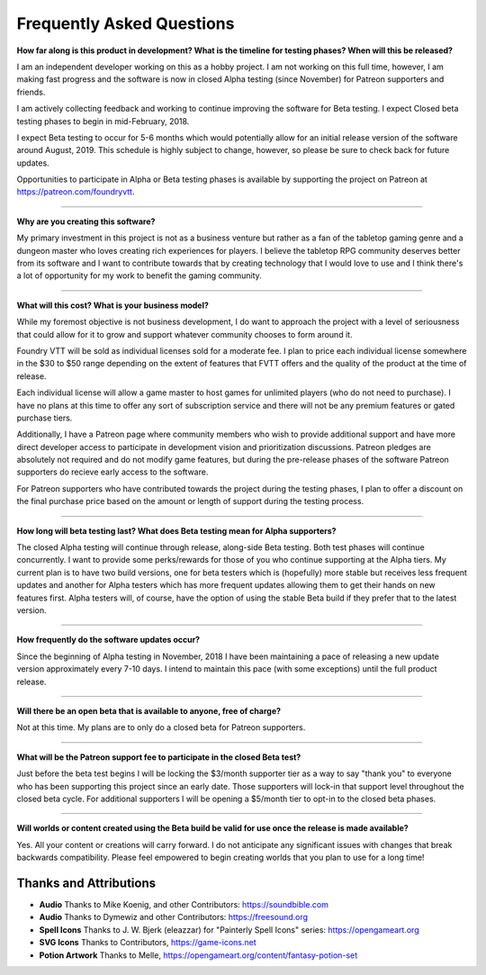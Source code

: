 Frequently Asked Questions
**************************

**How far along is this product in development? What is the timeline for testing phases? When will this be released?**

I am an independent developer working on this as a hobby project. I am not working on this full time, however, I am
making fast progress and the software is now in closed Alpha testing (since November) for Patreon supporters and friends.

I am actively collecting feedback and working to continue improving the software for Beta testing. I expect Closed beta 
testing phases to begin in mid-February, 2018.

I expect Beta testing to occur for 5-6 months which would potentially allow for an initial release version of the software 
around August, 2019. This schedule is highly subject to change, however, so please be sure to check back for future 
updates.

Opportunities to participate in Alpha or Beta testing phases is available by supporting the project on Patreon at
https://patreon.com/foundryvtt.

-------

**Why are you creating this software?**

My primary investment in this project is not as a business venture but rather as a fan of the tabletop gaming genre
and a dungeon master who loves creating rich experiences for players. I believe the tabletop RPG community deserves
better from its software and I want to contribute towards that by creating technology that I would love to use and 
I think there's a lot of opportunity for my work to benefit the gaming community.

-------

**What will this cost? What is your business model?**

While my foremost objective is not business development, I do want to approach the project with a level of seriousness 
that could allow for it to grow and support whatever community chooses to form around it.

Foundry VTT will be sold as individual licenses sold for a moderate fee. I plan to price each individual license 
somewhere in the $30 to $50 range depending on the extent of features that FVTT offers and the quality of the product
at the time of release. 

Each individual license will allow a game master to host games for unlimited players (who do not need to purchase). 
I have no plans at this time to offer any sort of subscription service and there will not be any premium features or 
gated purchase tiers.

Additionally, I have a Patreon page where community members who wish to provide additional support and have more 
direct developer access to participate in development vision and prioritization discussions. Patreon pledges are 
absolutely not required and do not modify game features, but during the pre-release phases of the software Patreon 
supporters do recieve early access to the software. 

For Patreon supporters who have contributed towards the project during the testing phases, I plan to offer a discount
on the final purchase price based on the amount or length of support during the testing process.

-------

**How long will beta testing last? What does Beta testing mean for Alpha supporters?**

The closed Alpha testing will continue through release, along-side Beta testing. Both test phases will continue 
concurrently. I want to provide some perks/rewards for those of you who continue supporting at the Alpha tiers. My current 
plan is to have two build versions, one for beta testers which is (hopefully) more stable but receives less frequent 
updates and another for Alpha testers which has more frequent updates allowing them to get their hands on new features 
first. Alpha testers will, of course, have the option of using the stable Beta build if they prefer that to the latest version.

-------

**How frequently do the software updates occur?**

Since the beginning of Alpha testing in November, 2018 I have been maintaining a pace of releasing a new update version 
approximately every 7-10 days. I intend to maintain this pace (with some exceptions) until the full product release.

-------

**Will there be an open beta that is available to anyone, free of charge?**

Not at this time. My plans are to only do a closed beta for Patreon supporters.

-------

**What will be the Patreon support fee to participate in the closed Beta test?**

Just before the beta test begins I will be locking the $3/month supporter tier as a way to say "thank you" to everyone who has 
been supporting this project since an early date. Those supporters will lock-in that support level throughout the closed beta 
cycle. For additional supporters I will be opening a $5/month tier to opt-in to the closed beta phases.

-------

**Will worlds or content created using the Beta build be valid for use once the release is made available?**

Yes. All your content or creations will carry forward. I do not anticipate any significant issues with changes that break 
backwards compatibility. Please feel empowered to begin creating worlds that you plan to use for a long time!


Thanks and Attributions
-----------------------

* **Audio** Thanks to Mike Koenig, and other Contributors: https://soundbible.com

* **Audio** Thanks to Dymewiz and other Contributors: https://freesound.org

* **Spell Icons** Thanks to J. W. Bjerk (eleazzar) for "Painterly Spell Icons" series: https://opengameart.org

* **SVG Icons** Thanks to Contributors, https://game-icons.net

* **Potion Artwork** Thanks to Melle, https://opengameart.org/content/fantasy-potion-set


